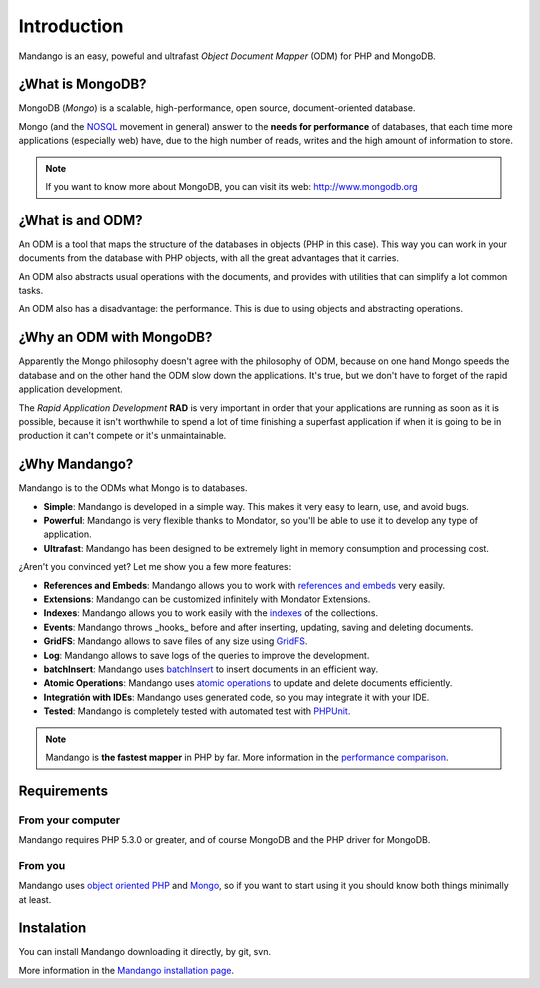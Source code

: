 Introduction
============

Mandango is an easy, poweful and ultrafast *Object Document Mapper* (ODM) for
PHP and MongoDB.

¿What is MongoDB?
-----------------

MongoDB (*Mongo*) is a scalable, high-performance, open source,
document-oriented database.

Mongo (and the NOSQL_ movement in general) answer to the
**needs for performance** of databases, that each time more applications
(especially web) have, due to the high number of reads, writes and the high
amount of information to store.

.. note::
  If you want to know more about MongoDB, you can visit its web: `http://www.mongodb.org`_

¿What is and ODM?
-----------------

An ODM is a tool that maps the structure of the databases in objects
(PHP in this case). This way you can work in your documents from the database
with PHP objects, with all the great advantages that it carries.

An ODM also abstracts usual operations with the documents, and provides with
utilities that can simplify a lot common tasks.

An ODM also has a disadvantage: the performance. This is due to using
objects and abstracting operations.

¿Why an ODM with MongoDB?
--------------------------

Apparently the Mongo philosophy doesn't agree with the philosophy of ODM,
because on one hand Mongo speeds the database and on the other hand the ODM
slow down the applications. It's true, but we don't have to forget of the
rapid application development.

The *Rapid Application Development* **RAD** is very important in order that
your applications are running as soon as it is possible, because it isn't
worthwhile to spend a lot of time finishing a superfast application if when it
is going to be in production it can't compete or it's unmaintainable.

¿Why Mandango?
------------------

Mandango is to the ODMs what Mongo is to databases.

* **Simple**: Mandango is developed in a simple way. This makes it very easy to learn, use, and avoid bugs.
* **Powerful**: Mandango is very flexible thanks to Mondator, so you'll be able to use it to develop any type of application.
* **Ultrafast**: Mandango has been designed to be extremely light in memory consumption and processing cost.

¿Aren't you convinced yet? Let me show you a few more features:

* **References and Embeds**: Mandango allows you to work with `references and embeds`_ very easily.
* **Extensions**: Mandango can be customized infinitely with Mondator Extensions.
* **Indexes**: Mandango allows you to work easily with the indexes_ of the collections.
* **Events**: Mandango throws _hooks_ before and after inserting, updating, saving and deleting documents.
* **GridFS**: Mandango allows to save files of any size using GridFS_.
* **Log**: Mandango allows to save logs of the queries to improve the development.
* **batchInsert**: Mandango uses batchInsert_ to insert documents in an efficient way.
* **Atomic Operations**: Mandango uses `atomic operations`_ to update and delete documents efficiently.
* **Integratión with IDEs**: Mandango uses generated code, so you may integrate it with your IDE.
* **Tested**: Mandango is completely tested with automated test with PHPUnit_.

.. note::

	 Mandango is **the fastest mapper** in PHP by far.
	 More information in the `performance comparison`_.

Requirements
------------

From your computer
^^^^^^^^^^^^^^^^^^

Mandango requires PHP 5.3.0 or greater, and of course MongoDB and the PHP
driver for MongoDB.

From you
^^^^^^^^

Mandango uses `object oriented PHP`_ and Mongo_, so if you want to start using it
you should know both things minimally at least.

Instalation
-----------

You can install Mandango downloading it directly, by git, svn.

More information in the `Mandango installation page`_.


.. _NOSQL: http://en.wikipedia.org/wiki/NoSQL
.. _performance comparison: http://mandango.org/performance
.. _http://www.mongodb.org: http://www.mongodb.org
.. _references and embeds: http://www.mongodb.org/display/DOCS/Schema+Design#SchemaDesign-Embedvs.Reference
.. _indexes: http://www.mongodb.org/display/DOCS/Indexes
.. _GridFS: http://www.mongodb.org/display/DOCS/GridFS
.. _batchInsert: http://www.php.net/manual/en/mongocollection.batchinsert.php
.. _atomic operations: http://www.mongodb.org/display/DOCS/Atomic+Operations
.. _PHPUnit: http://www.phpunit.de
.. _object oriented PHP: http://www.php.net/manual/en/language.oop5.php
.. _Mongo: http://www.mongodb.org/display/DOCS/Tutorial
.. _Mandango installation page: http://mandango.org/installation

